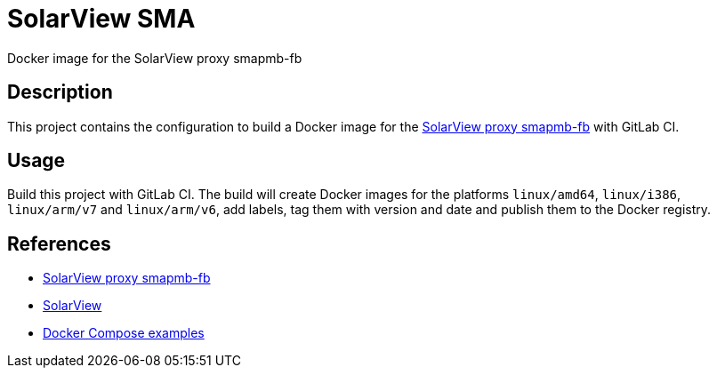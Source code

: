 = SolarView SMA
Docker image for the SolarView proxy smapmb-fb

== Description
This project contains the configuration to build a Docker image for the http://www.solarview.info/solarview_smap.aspx[SolarView proxy smapmb-fb] with GitLab CI.

== Usage
Build this project with GitLab CI. The build will create Docker images for the platforms `linux/amd64`, `linux/i386`, `linux/arm/v7` and `linux/arm/v6`, add labels, tag them with version and date and publish them to the Docker registry.

== References
* http://www.solarview.info/solarview_smapmb.aspx[SolarView proxy smapmb-fb]
* http://www.solarview.info/solarview_linux.aspx[SolarView]
* https://github.com/git-developer/solarview[Docker Compose examples]
